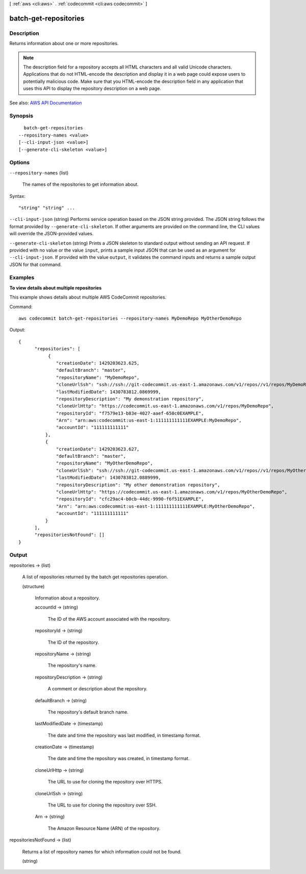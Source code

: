 [ :ref:`aws <cli:aws>` . :ref:`codecommit <cli:aws codecommit>` ]

.. _cli:aws codecommit batch-get-repositories:


**********************
batch-get-repositories
**********************



===========
Description
===========



Returns information about one or more repositories.

 

.. note::

   

  The description field for a repository accepts all HTML characters and all valid Unicode characters. Applications that do not HTML-encode the description and display it in a web page could expose users to potentially malicious code. Make sure that you HTML-encode the description field in any application that uses this API to display the repository description on a web page.

   



See also: `AWS API Documentation <https://docs.aws.amazon.com/goto/WebAPI/codecommit-2015-04-13/BatchGetRepositories>`_


========
Synopsis
========

::

    batch-get-repositories
  --repository-names <value>
  [--cli-input-json <value>]
  [--generate-cli-skeleton <value>]




=======
Options
=======

``--repository-names`` (list)


  The names of the repositories to get information about.

  



Syntax::

  "string" "string" ...



``--cli-input-json`` (string)
Performs service operation based on the JSON string provided. The JSON string follows the format provided by ``--generate-cli-skeleton``. If other arguments are provided on the command line, the CLI values will override the JSON-provided values.

``--generate-cli-skeleton`` (string)
Prints a JSON skeleton to standard output without sending an API request. If provided with no value or the value ``input``, prints a sample input JSON that can be used as an argument for ``--cli-input-json``. If provided with the value ``output``, it validates the command inputs and returns a sample output JSON for that command.



========
Examples
========

**To view details about multiple repositories**

This example shows details about multiple AWS CodeCommit repositories.

Command::

  aws codecommit batch-get-repositories --repository-names MyDemoRepo MyOtherDemoRepo

Output::

  {
        "repositories": [
             {
                "creationDate": 1429203623.625,
                "defaultBranch": "master",
                "repositoryName": "MyDemoRepo",
                "cloneUrlSsh": "ssh://ssh://git-codecommit.us-east-1.amazonaws.com/v1/repos//v1/repos/MyDemoRepo",
                "lastModifiedDate": 1430783812.0869999,
                "repositoryDescription": "My demonstration repository",
                "cloneUrlHttp": "https://codecommit.us-east-1.amazonaws.com/v1/repos/MyDemoRepo",
                "repositoryId": "f7579e13-b83e-4027-aaef-650c0EXAMPLE",
                "Arn": "arn:aws:codecommit:us-east-1:111111111111EXAMPLE:MyDemoRepo",
                "accountId": "111111111111"
            },
            {
                "creationDate": 1429203623.627,
                "defaultBranch": "master",
                "repositoryName": "MyOtherDemoRepo",
                "cloneUrlSsh": "ssh://ssh://git-codecommit.us-east-1.amazonaws.com/v1/repos//v1/repos/MyOtherDemoRepo",
                "lastModifiedDate": 1430783812.0889999,
                "repositoryDescription": "My other demonstration repository",
                "cloneUrlHttp": "https://codecommit.us-east-1.amazonaws.com/v1/repos/MyOtherDemoRepo",
                "repositoryId": "cfc29ac4-b0cb-44dc-9990-f6f51EXAMPLE",
                "Arn": "arn:aws:codecommit:us-east-1:111111111111EXAMPLE:MyOtherDemoRepo",
                "accountId": "111111111111"
            }
        ],
        "repositoriesNotFound": []
  }

======
Output
======

repositories -> (list)

  

  A list of repositories returned by the batch get repositories operation.

  

  (structure)

    

    Information about a repository.

    

    accountId -> (string)

      

      The ID of the AWS account associated with the repository.

      

      

    repositoryId -> (string)

      

      The ID of the repository.

      

      

    repositoryName -> (string)

      

      The repository's name.

      

      

    repositoryDescription -> (string)

      

      A comment or description about the repository.

      

      

    defaultBranch -> (string)

      

      The repository's default branch name.

      

      

    lastModifiedDate -> (timestamp)

      

      The date and time the repository was last modified, in timestamp format.

      

      

    creationDate -> (timestamp)

      

      The date and time the repository was created, in timestamp format.

      

      

    cloneUrlHttp -> (string)

      

      The URL to use for cloning the repository over HTTPS.

      

      

    cloneUrlSsh -> (string)

      

      The URL to use for cloning the repository over SSH.

      

      

    Arn -> (string)

      

      The Amazon Resource Name (ARN) of the repository.

      

      

    

  

repositoriesNotFound -> (list)

  

  Returns a list of repository names for which information could not be found.

  

  (string)

    

    

  

